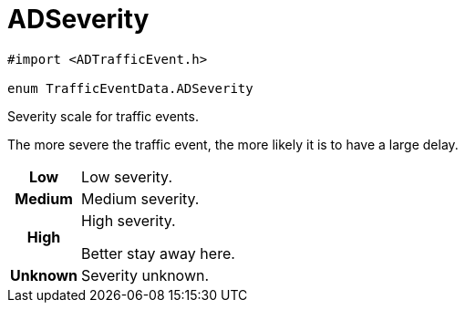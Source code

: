 
= [[swift-interface_traffic_event_data_1a2b685c89f864a1bc00a329d00ce0b273,TrafficEventData.ADSeverity]]ADSeverity


[source,swift,subs="-specialchars,macros+"]
----
#import &lt;ADTrafficEvent.h&gt;

enum TrafficEventData.ADSeverity
----

Severity scale for traffic events.

The more severe the traffic event, the more likely it is to have a large delay.

[cols='h,5a']
|===


| [[swift-interface_traffic_event_data_1a2b685c89f864a1bc00a329d00ce0b273afe0e45097786800e59e5efe099aa3414,Low]]Low
|
Low severity.




| [[swift-interface_traffic_event_data_1a2b685c89f864a1bc00a329d00ce0b273a08b5f376577786d7422c2485228aa9c7,Medium]]Medium
|
Medium severity.




| [[swift-interface_traffic_event_data_1a2b685c89f864a1bc00a329d00ce0b273a5626672fedefafd23840b2c85478739d,High]]High
|
High severity.

Better stay away here.


| [[swift-interface_traffic_event_data_1a2b685c89f864a1bc00a329d00ce0b273a93c68b8f2ae8621ef0e60776cdc4a6ff,Unknown]]Unknown
|
Severity unknown.



|===


